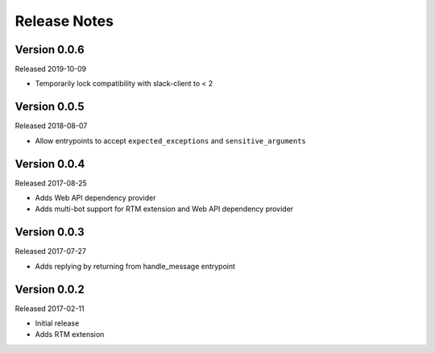 Release Notes
=============

Version 0.0.6
-------------

Released 2019-10-09

* Temporarily lock compatibility with slack-client to < 2


Version 0.0.5
-------------

Released 2018-08-07

* Allow entrypoints to accept ``expected_exceptions`` and ``sensitive_arguments``


Version 0.0.4
-------------

Released 2017-08-25

* Adds Web API dependency provider
* Adds multi-bot support for RTM extension and Web API dependency provider


Version 0.0.3
-------------

Released 2017-07-27

* Adds replying by returning from handle_message entrypoint


Version 0.0.2
-------------

Released 2017-02-11

* Initial release
* Adds RTM extension
